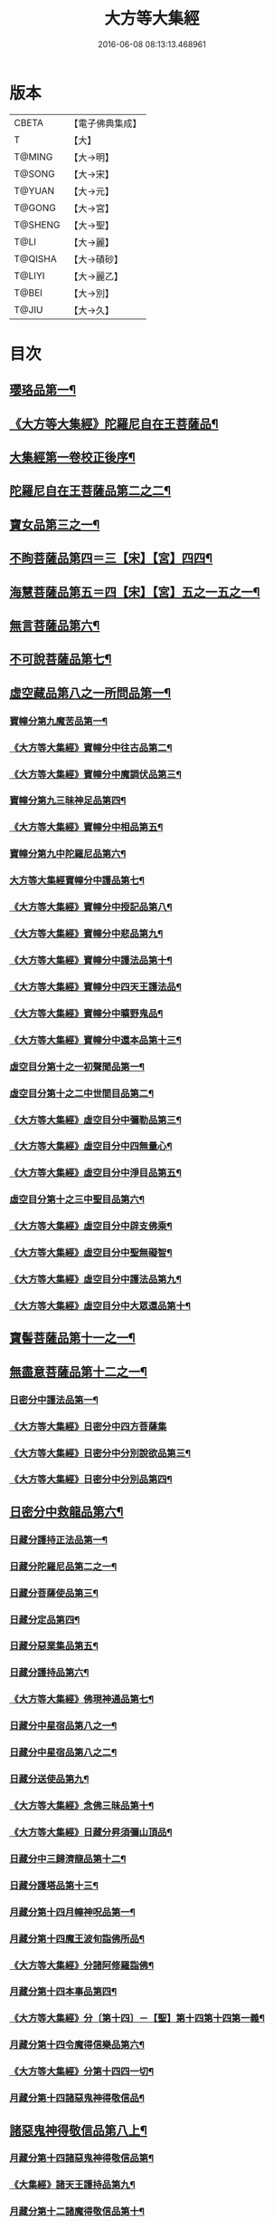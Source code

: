 #+TITLE: 大方等大集經 
#+DATE: 2016-06-08 08:13:13.468961

* 版本
 |     CBETA|【電子佛典集成】|
 |         T|【大】     |
 |    T@MING|【大→明】   |
 |    T@SONG|【大→宋】   |
 |    T@YUAN|【大→元】   |
 |    T@GONG|【大→宮】   |
 |   T@SHENG|【大→聖】   |
 |      T@LI|【大→麗】   |
 |   T@QISHA|【大→磧砂】  |
 |    T@LIYI|【大→麗乙】  |
 |     T@BEI|【大→別】   |
 |     T@JIU|【大→久】   |

* 目次
** [[file:KR6h0001_001.txt::001-0001a6][瓔珞品第一¶]]
** [[file:KR6h0001_001.txt::001-0005b12][《大方等大集經》陀羅尼自在王菩薩品¶]]
** [[file:KR6h0001_001.txt::001-0008b4][大集經第一卷校正後序¶]]
** [[file:KR6h0001_002.txt::002-0009a6][陀羅尼自在王菩薩品第二之二¶]]
** [[file:KR6h0001_005.txt::005-0028b28][寶女品第三之一¶]]
** [[file:KR6h0001_007.txt::007-0040b26][不眴菩薩品第四＝三【宋】【宮】四四¶]]
** [[file:KR6h0001_008.txt::008-0046b25][海慧菩薩品第五＝四【宋】【宮】五之一五之一¶]]
** [[file:KR6h0001_012.txt::012-0074c16][無言菩薩品第六¶]]
** [[file:KR6h0001_013.txt::013-0083c20][不可說菩薩品第七¶]]
** [[file:KR6h0001_014.txt::014-0093a6][虛空藏品第八之一所問品第一¶]]
*** [[file:KR6h0001_019.txt::019-0129a5][寶幢分第九魔苦品第一¶]]
*** [[file:KR6h0001_019.txt::019-0131b17][《大方等大集經》寶幢分中往古品第二¶]]
*** [[file:KR6h0001_019.txt::019-0134b5][《大方等大集經》寶幢分中魔調伏品第三¶]]
*** [[file:KR6h0001_020.txt::020-0137b19][寶幢分第九三昧神足品第四¶]]
*** [[file:KR6h0001_020.txt::020-0140c29][《大方等大集經》寶幢分中相品第五¶]]
*** [[file:KR6h0001_021.txt::021-0143c19][寶幢分第九中陀羅尼品第六¶]]
*** [[file:KR6h0001_021.txt::021-0147c4][大方等大集經寶幢分中護品第七¶]]
*** [[file:KR6h0001_021.txt::021-0148a24][《大方等大集經》寶幢分中授記品第八¶]]
*** [[file:KR6h0001_021.txt::021-0149b16][《大方等大集經》寶幢分中悲品第九¶]]
*** [[file:KR6h0001_021.txt::021-0149c25][《大方等大集經》寶幢分中護法品第十¶]]
*** [[file:KR6h0001_021.txt::021-0150b27][《大方等大集經》寶幢分中四天王護法品¶]]
*** [[file:KR6h0001_021.txt::021-0152a2][《大方等大集經》寶幢分中曠野鬼品¶]]
*** [[file:KR6h0001_021.txt::021-0152c22][《大方等大集經》寶幢分中還本品第十三¶]]
*** [[file:KR6h0001_022.txt::022-0154a15][虛空目分第十之一初聲聞品第一¶]]
*** [[file:KR6h0001_023.txt::023-0162c5][虛空目分第十之二中世間目品第二¶]]
*** [[file:KR6h0001_023.txt::023-0163c15][《大方等大集經》虛空目分中彌勒品第三¶]]
*** [[file:KR6h0001_023.txt::023-0164c24][《大方等大集經》虛空目分中四無量心¶]]
*** [[file:KR6h0001_023.txt::023-0166a6][《大方等大集經》虛空目分中淨目品第五¶]]
*** [[file:KR6h0001_024.txt::024-0169a18][虛空目分第十之三中聖目品第六¶]]
*** [[file:KR6h0001_024.txt::024-0170c18][《大方等大集經》虛空目分中辟支佛乘¶]]
*** [[file:KR6h0001_024.txt::024-0171a10][《大方等大集經》虛空目分中聖無礙智¶]]
*** [[file:KR6h0001_024.txt::024-0171c25][《大方等大集經》虛空目分中護法品第九¶]]
*** [[file:KR6h0001_024.txt::024-0173a24][《大方等大集經》虛空目分中大眾還品第十¶]]
** [[file:KR6h0001_025.txt::025-0173b28][寶髻菩薩品第十一之一¶]]
** [[file:KR6h0001_027.txt::027-0184a19][無盡意菩薩品第十二之一¶]]
*** [[file:KR6h0001_031.txt::031-0213b28][日密分中護法品第一¶]]
*** [[file:KR6h0001_031.txt::031-0216a28][《大方等大集經》日密分中四方菩薩集]]
*** [[file:KR6h0001_032.txt::032-0222a26][《大方等大集經》日密分中分別說欲品第三¶]]
*** [[file:KR6h0001_032.txt::032-0222b22][《大方等大集經》日密分中分別品第四¶]]
** [[file:KR6h0001_033.txt::033-0231a29][日密分中救龍品第六¶]]
*** [[file:KR6h0001_034.txt::034-0233a5][日藏分護持正法品第一¶]]
*** [[file:KR6h0001_035.txt::035-0239a8][日藏分陀羅尼品第二之一¶]]
*** [[file:KR6h0001_037.txt::037-0250a5][日藏分菩薩使品第三¶]]
*** [[file:KR6h0001_038.txt::038-0254c6][日藏分定品第四¶]]
*** [[file:KR6h0001_039.txt::039-0261c5][日藏分惡業集品第五¶]]
*** [[file:KR6h0001_040.txt::040-0266c5][日藏分護持品第六¶]]
*** [[file:KR6h0001_040.txt::040-0268c7][《大方等大集經》佛現神通品第七¶]]
*** [[file:KR6h0001_041.txt::041-0270c13][日藏分中星宿品第八之一¶]]
*** [[file:KR6h0001_042.txt::042-0276a5][日藏分中星宿品第八之二¶]]
*** [[file:KR6h0001_043.txt::043-0282c5][日藏分送使品第九¶]]
*** [[file:KR6h0001_043.txt::043-0284b23][《大方等大集經》念佛三昧品第十¶]]
*** [[file:KR6h0001_043.txt::043-0286c16][《大方等大集經》日藏分昇須彌山頂品¶]]
*** [[file:KR6h0001_044.txt::044-0289a22][日藏分中三歸濟龍品第十二¶]]
*** [[file:KR6h0001_045.txt::045-0293b12][日藏分護塔品第十三¶]]
*** [[file:KR6h0001_046.txt::046-0298a5][月藏分第十四月幢神呪品第一¶]]
*** [[file:KR6h0001_047.txt::047-0303c5][月藏分第十四魔王波旬詣佛所品¶]]
*** [[file:KR6h0001_047.txt::047-0305c18][《大方等大集經》分諸阿修羅詣佛¶]]
*** [[file:KR6h0001_048.txt::048-0311c5][月藏分第十四本事品第四¶]]
*** [[file:KR6h0001_048.txt::048-0313c25][《大方等大集經》分〔第十四〕－【聖】第十四第十四第一義¶]]
*** [[file:KR6h0001_049.txt::049-0318c20][月藏分第十四令魔得信樂品第六¶]]
*** [[file:KR6h0001_049.txt::049-0321b4][《大方等大集經》分第十四四一切¶]]
*** [[file:KR6h0001_050.txt::050-0324c5][月藏分第十四諸惡鬼神得敬信品¶]]
** [[file:KR6h0001_050.txt::050-0331a23][諸惡鬼神得敬信品第八上¶]]
*** [[file:KR6h0001_051.txt::051-0337b22][月藏分第十四諸惡鬼神得敬信品第¶]]
*** [[file:KR6h0001_051.txt::051-0341c14][《大集經》諸天王護持品第九¶]]
*** [[file:KR6h0001_052.txt::052-0344b5][月藏分第十二諸魔得敬信品第十¶]]
*** [[file:KR6h0001_052.txt::052-0346b19][《大集經》提頭賴吒天王護¶]]
*** [[file:KR6h0001_052.txt::052-0348b15][《大集經》月藏分第十二毘樓勒叉天王品¶]]
*** [[file:KR6h0001_052.txt::052-0349b11][《大集經》月藏分第十二毘樓博叉天王品¶]]
*** [[file:KR6h0001_052.txt::052-0350a22][《大集經》月藏分第十二毘沙門天王品第¶]]
*** [[file:KR6h0001_053.txt::053-0352a18][月藏分第十二呪輪護持品第十五¶]]
*** [[file:KR6h0001_053.txt::053-0353a19][《大集經》月藏分第十二忍辱品第十六¶]]
*** [[file:KR6h0001_055.txt::055-0362c5][月藏分第十二分布閻浮提品第十七¶]]
*** [[file:KR6h0001_056.txt::056-0371a13][月藏分第十二星宿攝受品第十八¶]]
*** [[file:KR6h0001_056.txt::056-0373c14][《大集經》建立塔寺品第十九¶]]
*** [[file:KR6h0001_056.txt::056-0374c28][《大集經》月藏分第十二法滅盡品第二十¶]]
*** [[file:KR6h0001_057.txt::057-0381c18][須彌藏分第十五＝十六【宮】十五十五聲聞品第一¶]]
*** [[file:KR6h0001_057.txt::057-0383b21][《大集經》十五菩薩禪本業¶]]
*** [[file:KR6h0001_057.txt::057-0384c25][《大集經》十五滅非時風雨¶]]
*** [[file:KR6h0001_058.txt::058-0388a24][須彌藏分第十五陀羅尼品第四¶]]
** [[file:KR6h0001_059.txt::059-0394b8][十方菩薩品第十三¶]]

* 卷
[[file:KR6h0001_001.txt][大方等大集經 1]]
[[file:KR6h0001_002.txt][大方等大集經 2]]
[[file:KR6h0001_003.txt][大方等大集經 3]]
[[file:KR6h0001_004.txt][大方等大集經 4]]
[[file:KR6h0001_005.txt][大方等大集經 5]]
[[file:KR6h0001_006.txt][大方等大集經 6]]
[[file:KR6h0001_007.txt][大方等大集經 7]]
[[file:KR6h0001_008.txt][大方等大集經 8]]
[[file:KR6h0001_009.txt][大方等大集經 9]]
[[file:KR6h0001_010.txt][大方等大集經 10]]
[[file:KR6h0001_011.txt][大方等大集經 11]]
[[file:KR6h0001_012.txt][大方等大集經 12]]
[[file:KR6h0001_013.txt][大方等大集經 13]]
[[file:KR6h0001_014.txt][大方等大集經 14]]
[[file:KR6h0001_015.txt][大方等大集經 15]]
[[file:KR6h0001_016.txt][大方等大集經 16]]
[[file:KR6h0001_017.txt][大方等大集經 17]]
[[file:KR6h0001_018.txt][大方等大集經 18]]
[[file:KR6h0001_019.txt][大方等大集經 19]]
[[file:KR6h0001_020.txt][大方等大集經 20]]
[[file:KR6h0001_021.txt][大方等大集經 21]]
[[file:KR6h0001_022.txt][大方等大集經 22]]
[[file:KR6h0001_023.txt][大方等大集經 23]]
[[file:KR6h0001_024.txt][大方等大集經 24]]
[[file:KR6h0001_025.txt][大方等大集經 25]]
[[file:KR6h0001_026.txt][大方等大集經 26]]
[[file:KR6h0001_027.txt][大方等大集經 27]]
[[file:KR6h0001_028.txt][大方等大集經 28]]
[[file:KR6h0001_029.txt][大方等大集經 29]]
[[file:KR6h0001_030.txt][大方等大集經 30]]
[[file:KR6h0001_031.txt][大方等大集經 31]]
[[file:KR6h0001_032.txt][大方等大集經 32]]
[[file:KR6h0001_033.txt][大方等大集經 33]]
[[file:KR6h0001_034.txt][大方等大集經 34]]
[[file:KR6h0001_035.txt][大方等大集經 35]]
[[file:KR6h0001_036.txt][大方等大集經 36]]
[[file:KR6h0001_037.txt][大方等大集經 37]]
[[file:KR6h0001_038.txt][大方等大集經 38]]
[[file:KR6h0001_039.txt][大方等大集經 39]]
[[file:KR6h0001_040.txt][大方等大集經 40]]
[[file:KR6h0001_041.txt][大方等大集經 41]]
[[file:KR6h0001_042.txt][大方等大集經 42]]
[[file:KR6h0001_043.txt][大方等大集經 43]]
[[file:KR6h0001_044.txt][大方等大集經 44]]
[[file:KR6h0001_045.txt][大方等大集經 45]]
[[file:KR6h0001_046.txt][大方等大集經 46]]
[[file:KR6h0001_047.txt][大方等大集經 47]]
[[file:KR6h0001_048.txt][大方等大集經 48]]
[[file:KR6h0001_049.txt][大方等大集經 49]]
[[file:KR6h0001_050.txt][大方等大集經 50]]
[[file:KR6h0001_051.txt][大方等大集經 51]]
[[file:KR6h0001_052.txt][大方等大集經 52]]
[[file:KR6h0001_053.txt][大方等大集經 53]]
[[file:KR6h0001_054.txt][大方等大集經 54]]
[[file:KR6h0001_055.txt][大方等大集經 55]]
[[file:KR6h0001_056.txt][大方等大集經 56]]
[[file:KR6h0001_057.txt][大方等大集經 57]]
[[file:KR6h0001_058.txt][大方等大集經 58]]
[[file:KR6h0001_059.txt][大方等大集經 59]]
[[file:KR6h0001_060.txt][大方等大集經 60]]

